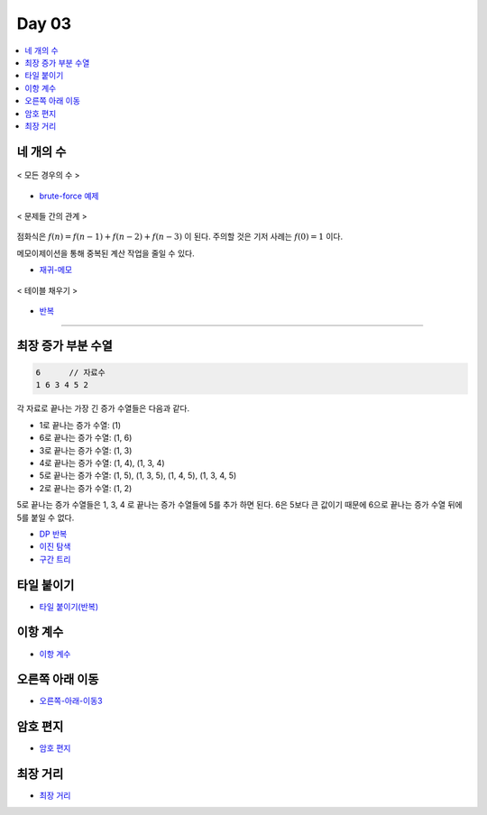 =============================
Day 03
=============================

.. contents:: 
   :depth: 1
   :local:


네 개의 수
=========================

.. figure:: img/fourNumber1.png
    :scale: 60%
    :align: center

    < 모든 경우의 수 >

- `brute-force 예제 <https://github.com/prolecture/problems/blob/master/JavaSrc/day03/네개의수_brute.java>`_

.. figure:: img/fourNumber2.png
    :scale: 60%
    :align: center
   
    < 문제들 간의 관계 >

점화식은 :math:`f(n) = f(n-1) + f(n-2) + f(n-3)` 이 된다.  주의할 것은 기저 사례는 :math:`f(0) = 1` 이다. 

메모이제이션을 통해 중복된 계산 작업을 줄일 수 있다.

- `재귀-메모 <https://github.com/prolecture/problems/blob/master/JavaSrc/day03/네개의수_재귀메모.java>`_

.. figure:: img/fourNumber3.png
    :scale: 60%
    :align: center

    < 테이블 채우기 >    

- `반복 <https://github.com/prolecture/problems/blob/master/JavaSrc/day03/네개의수_반복.java>`_

---------

최장 증가 부분 수열
=========================

.. code-block:: console

    6      // 자료수
    1 6 3 4 5 2

각 자료로 끝나는 가장 긴 증가 수열들은 다음과 같다.

- 1로 끝나는 증가 수열: (1)
- 6로 끝나는 증가 수열: (1, 6)
- 3로 끝나는 증가 수열: (1, 3)
- 4로 끝나는 증가 수열: (1, 4), (1, 3, 4)
- 5로 끝나는 증가 수열: (1, 5), (1, 3, 5), (1, 4, 5), (1, 3, 4, 5)
- 2로 끝나는 증가 수열: (1, 2) 

5로 끝나는 증가 수열들은 1, 3, 4 로 끝나는 증가 수열들에 5를 추가 하면 된다. 6은 5보다 큰 값이기 때문에 6으로 끝나는 증가 수열 뒤에 5를 붙일 수 없다.   


- `DP 반복 <https://github.com/prolecture/problems/blob/master/JavaSrc/day03/LIS_DP.java>`_
- `이진 탐색 <https://github.com/prolecture/problems/blob/master/JavaSrc/day03/LIS_Binary.java>`_
- `구간 트리 <https://github.com/prolecture/problems/blob/master/JavaSrc/day03/LIS_구간트리.java>`_


타일 붙이기
=========================

- `타일 붙이기(반복) <https://github.com/prolecture/problems/blob/master/JavaSrc/day03/타일붙이기_반복.java>`_
    
    
이항 계수
=========================
   
- `이항 계수 <https://github.com/prolecture/problems/blob/master/JavaSrc/day03/이항계수.java>`_

오른쪽 아래 이동
=========================
    
- `오른쪽-아래-이동3 <https://github.com/prolecture/problems/blob/master/JavaSrc/day03/오른쪽아래이동3.java>`_

암호 편지
=========================
   
- `암호 편지 <https://github.com/prolecture/problems/blob/master/JavaSrc/day03/암호편지.java>`_

최장 거리
=========================

- `최장 거리 <https://github.com/prolecture/problems/blob/master/JavaSrc/day03/최장거리.java>`_

